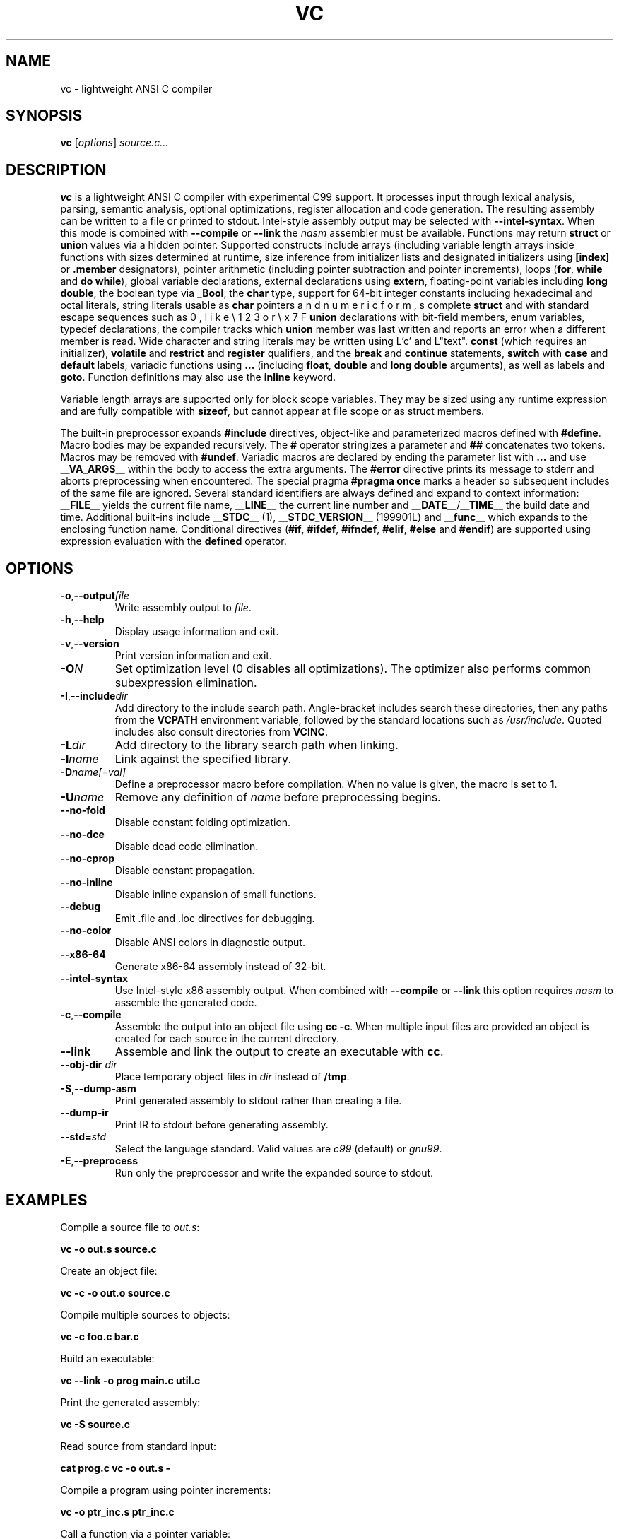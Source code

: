 .TH VC 1 "2025-06-24" "vc 0.1.0" "User Commands"
.SH NAME
vc \- lightweight ANSI C compiler
.SH SYNOPSIS
.B vc
.RI [ options ] " source.c..."
.SH DESCRIPTION
.B vc
is a lightweight ANSI C compiler with experimental C99 support.
It processes input through lexical analysis, parsing, semantic analysis,
optional optimizations, register allocation and code generation.
The resulting assembly can be written to a file or printed to stdout.
Intel-style assembly output may be selected with \fB--intel-syntax\fR.
When this mode is combined with \fB--compile\fR or \fB--link\fR the
\fInasm\fR assembler must be available.
Functions may return \fBstruct\fR or \fBunion\fR values via a hidden pointer.
Supported constructs include arrays (including variable length arrays inside functions with sizes determined at runtime, size inference from initializer lists and designated initializers using \fB[index]\fR or \fB.member\fR designators), pointer arithmetic (including pointer subtraction and pointer increments), loops (\fBfor\fR, \fBwhile\fR and \fBdo\fR\~\fBwhile\fR), global variable declarations, external declarations using \fBextern\fR, floating-point variables including \fBlong double\fR, the boolean type via \fB_Bool\fR, the
\fBchar\fR type, support for 64-bit integer constants including hexadecimal and octal literals, string literals usable as \fBchar\fR pointers with standard escape sequences such as \n, \t, \r, \b, \f, \v and numeric forms like \e123 or \ex7F, complete \fBstruct\fR and \fBunion\fR declarations with bit-field members, enum variables, typedef declarations, the
compiler tracks which \fBunion\fR member was last written and reports an error when a different member is read.
Wide character and string literals may be written using L'c' and L"text".
\fBconst\fR (which requires an initializer), \fBvolatile\fR and \fBrestrict\fR and \fBregister\fR qualifiers, and the \fBbreak\fR and \fBcontinue\fR statements, \fBswitch\fR with \fBcase\fR and \fBdefault\fR labels, variadic functions using \fB...\fR (including \fBfloat\fR, \fBdouble\fR and \fBlong double\fR arguments), as well as labels and \fBgoto\fR.
Function definitions may also use the \fBinline\fR keyword.
.PP
Variable length arrays are supported only for block scope variables.
They may be sized using any runtime expression and are fully compatible
with \fBsizeof\fR, but cannot appear at file scope or as struct members.
.PP
The built-in preprocessor expands \fB#include\fR directives, object-like
and parameterized macros defined with \fB#define\fR. Macro bodies may be
expanded recursively. The \fB#\fR operator stringizes a parameter and
\fB##\fR concatenates two tokens. Macros may be removed with \fB#undef\fR.
Variadic macros are declared by ending the parameter list with \fB...\fR and
use \fB__VA_ARGS__\fR within the body to access the extra arguments.
The \fB#error\fR directive prints its message to stderr and aborts
preprocessing when encountered.  The special pragma
\fB#pragma once\fR marks a header so subsequent includes of the same
file are ignored.
Several standard identifiers are always defined and expand to context
information: \fB__FILE__\fR yields the current file name, \fB__LINE__\fR
the current line number and \fB__DATE__\fR/\fB__TIME__\fR the build date
and time. Additional built-ins include \fB__STDC__\fR (1),
\fB__STDC_VERSION__\fR (199901L) and \fB__func__\fR which expands to
the enclosing function name.
Conditional
directives (\fB#if\fR, \fB#ifdef\fR, \fB#ifndef\fR, \fB#elif\fR, \fB#else\fR
and \fB#endif\fR) are supported using expression evaluation with the
\fBdefined\fR operator.
.SH OPTIONS
.TP
.BR -o "," \fB--output\fR \fIfile\fR
Write assembly output to \fIfile\fR.
.TP
.BR -h "," \fB--help\fR
Display usage information and exit.
.TP
.BR -v "," \fB--version\fR
Print version information and exit.
.TP
.B \-O\fIN\fR
Set optimization level (0 disables all optimizations). The optimizer also
performs common subexpression elimination.
.TP
.BR -I "," \fB--include\fR \fIdir\fR
Add directory to the include search path. Angle-bracket includes search these
directories, then any paths from the \fBVCPATH\fR environment variable,
followed by the standard locations such as \fI/usr/include\fR. Quoted
includes also consult directories from \fBVCINC\fR.
.TP
.B \-L\fIdir\fR
Add directory to the library search path when linking.
.TP
.B \-l\fIname\fR
Link against the specified library.
.TP
.B \-D\fIname[=val]\fR
Define a preprocessor macro before compilation. When no value is given,
the macro is set to \fB1\fR.
.TP
.B \-U\fIname\fR
Remove any definition of \fIname\fR before preprocessing begins.
.TP
.B --no-fold
Disable constant folding optimization.
.TP
.B --no-dce
Disable dead code elimination.
.TP
.B --no-cprop
Disable constant propagation.
.TP
.B --no-inline
Disable inline expansion of small functions.
.TP
.B --debug
Emit .file and .loc directives for debugging.
.TP
.B --no-color
Disable ANSI colors in diagnostic output.
.TP
.B --x86-64
Generate x86-64 assembly instead of 32-bit.
.TP
.B --intel-syntax
Use Intel-style x86 assembly output. When combined with
\fB--compile\fR or \fB--link\fR this option requires \fInasm\fR to
assemble the generated code.
.TP
.BR -c "," \fB--compile\fR
Assemble the output into an object file using \fBcc -c\fR. When multiple
input files are provided an object is created for each source in the
current directory.
.TP
.B --link
Assemble and link the output to create an executable with \fBcc\fR.
.TP
.BR --obj-dir " " \fIdir\fR
Place temporary object files in \fIdir\fR instead of \fB/tmp\fR.
.TP
.BR -S "," \fB--dump-asm\fR
Print generated assembly to stdout rather than creating a file.
.TP
.B --dump-ir
Print IR to stdout before generating assembly.
.TP
.BR --std=\fIstd\fR
Select the language standard. Valid values are \fIc99\fR (default) or \fIgnu99\fR.
.TP
.BR -E "," \fB--preprocess\fR
Run only the preprocessor and write the expanded source to stdout.
.SH EXAMPLES
Compile a source file to \fIout.s\fR:
.PP
.B vc -o out.s source.c
.PP
Create an object file:
.PP
.B vc -c -o out.o source.c
.PP
Compile multiple sources to objects:
.PP
.B vc -c foo.c bar.c
.PP
Build an executable:
.PP
.B vc --link -o prog main.c util.c
.PP
Print the generated assembly:
.PP
.B vc -S source.c
.PP
Read source from standard input:
.PP
.B cat prog.c \| vc -o out.s -
.PP
Compile a program using pointer increments:
.PP
.B vc -o ptr_inc.s ptr_inc.c
.PP
Call a function via a pointer variable:
.PP
.B vc -o func_ptr.s func_ptr.c
.SH ENVIRONMENT
.TP
.B VCPATH
Colon separated list of additional directories searched for headers after any
.B -I
paths are processed.
.TP
.B VCINC
Colon separated list of directories added to the include search path after any
.B -I
paths are processed.
.SH SEE ALSO
README.md, docs/language_features.md (see the "Union declarations" section).
